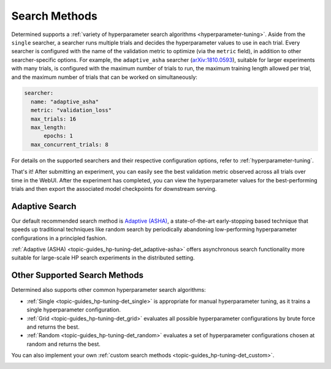 .. _search-methods:

################
 Search Methods
################

Determined supports a :ref:`variety of hyperparameter search algorithms <hyperparameter-tuning>`.
Aside from the ``single`` searcher, a searcher runs multiple trials and decides the hyperparameter
values to use in each trial. Every searcher is configured with the name of the validation metric to
optimize (via the ``metric`` field), in addition to other searcher-specific options. For example,
the ``adaptive_asha`` searcher (`arXiv:1810.0593 <https://arxiv.org/pdf/1810.05934.pdf>`_), suitable
for larger experiments with many trials, is configured with the maximum number of trials to run, the
maximum training length allowed per trial, and the maximum number of trials that can be worked on
simultaneously:

.. code:: yaml

   searcher:
     name: "adaptive_asha"
     metric: "validation_loss"
     max_trials: 16
     max_length:
         epochs: 1
     max_concurrent_trials: 8

For details on the supported searchers and their respective configuration options, refer to
:ref:`hyperparameter-tuning`.

That's it! After submitting an experiment, you can easily see the best validation metric observed
across all trials over time in the WebUI. After the experiment has completed, you can view the
hyperparameter values for the best-performing trials and then export the associated model
checkpoints for downstream serving.

.. image:: /assets/images/adaptive-asha-experiment-detail.png
   :alt: You can use the Determined WebUI to see the best validation metric observed across all trials over time.

*****************
 Adaptive Search
*****************

Our default recommended search method is `Adaptive (ASHA) <https://arxiv.org/pdf/1810.05934.pdf>`_,
a state-of-the-art early-stopping based technique that speeds up traditional techniques like random
search by periodically abandoning low-performing hyperparameter configurations in a principled
fashion.

:ref:`Adaptive (ASHA) <topic-guides_hp-tuning-det_adaptive-asha>` offers asynchronous search
functionality more suitable for large-scale HP search experiments in the distributed setting.

********************************
 Other Supported Search Methods
********************************

Determined also supports other common hyperparameter search algorithms:

-  :ref:`Single <topic-guides_hp-tuning-det_single>` is appropriate for manual hyperparameter
   tuning, as it trains a single hyperparameter configuration.
-  :ref:`Grid <topic-guides_hp-tuning-det_grid>` evaluates all possible hyperparameter
   configurations by brute force and returns the best.
-  :ref:`Random <topic-guides_hp-tuning-det_random>` evaluates a set of hyperparameter
   configurations chosen at random and returns the best.

You can also implement your own :ref:`custom search methods <topic-guides_hp-tuning-det_custom>`.

.. container:: child-articles

   .. toctree::
      :glob:
      :maxdepth: 2

      ./*
